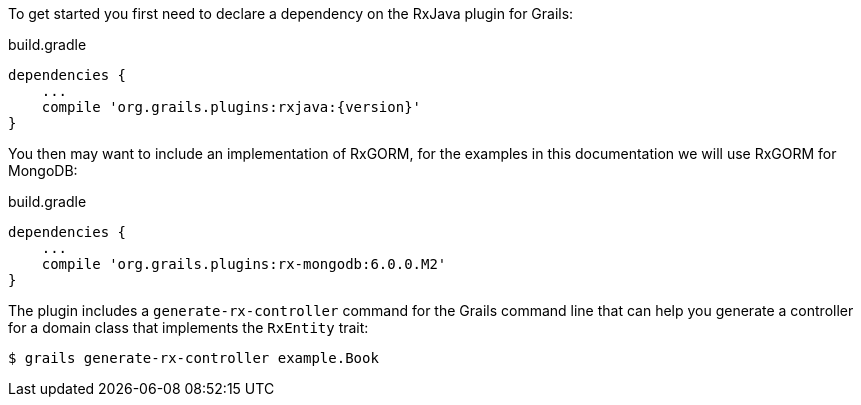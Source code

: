 To get started you first need to declare a dependency on the RxJava plugin for Grails:

[source,groovy,subs="attributes"]
.build.gradle
----
dependencies {
    ...
    compile 'org.grails.plugins:rxjava:{version}'
}
----

You then may want to include an implementation of RxGORM, for the examples in this documentation we will use RxGORM for MongoDB:

[source,groovy,subs="attributes"]
.build.gradle
----
dependencies {
    ...
    compile 'org.grails.plugins:rx-mongodb:6.0.0.M2'
}
----

The plugin includes a `generate-rx-controller` command for the Grails command line that can help you generate a controller for a domain class that implements the `RxEntity` trait:

[source,bash]
----
$ grails generate-rx-controller example.Book
----